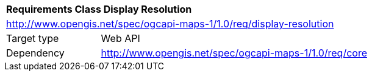[[rc_table_display-resolution]]
[cols="1,4",width="90%"]
|===
2+|*Requirements Class Display Resolution*
2+|http://www.opengis.net/spec/ogcapi-maps-1/1.0/req/display-resolution
|Target type |Web API
|Dependency |http://www.opengis.net/spec/ogcapi-maps-1/1.0/req/core
|===